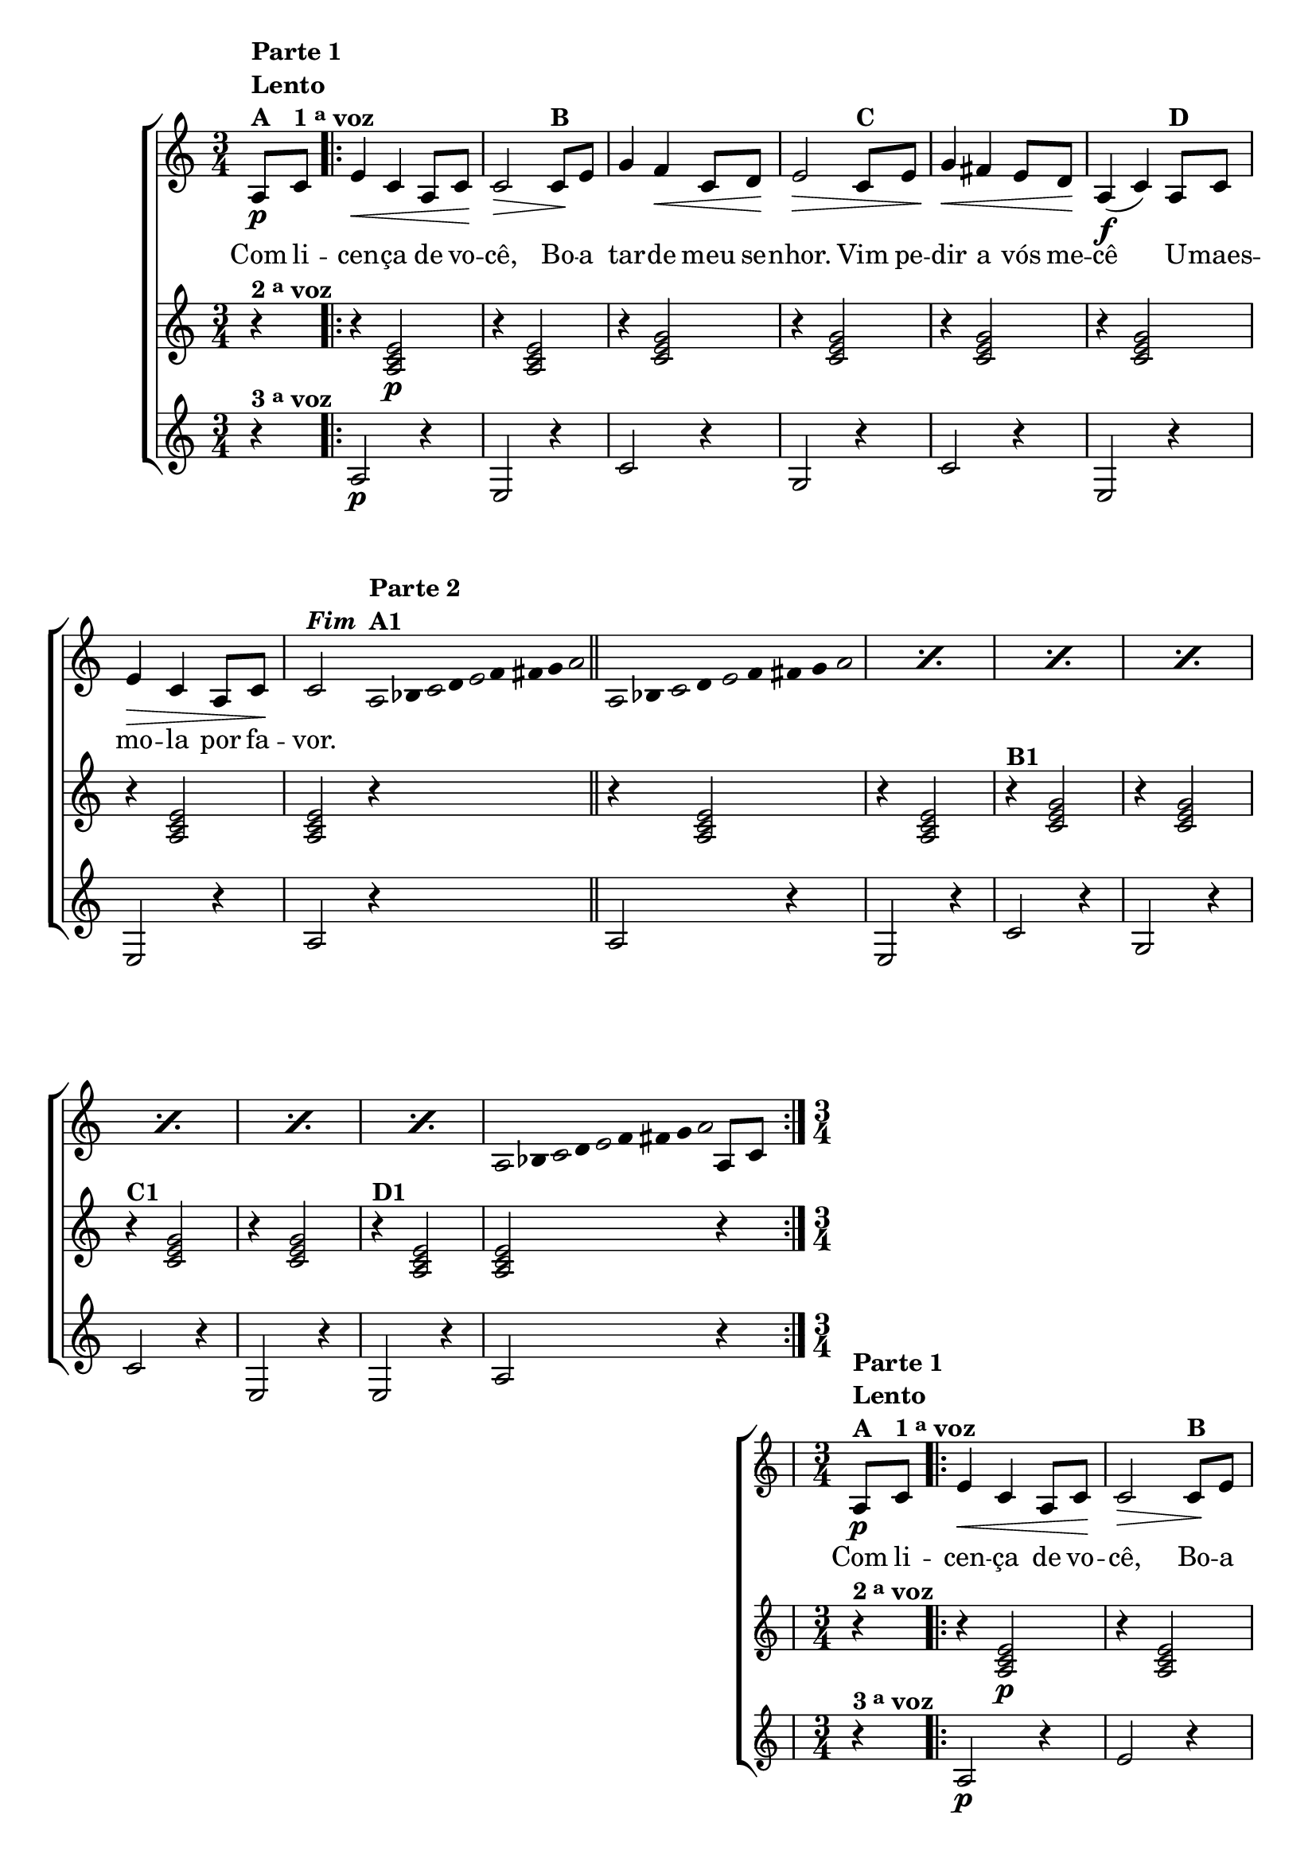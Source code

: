 \version "2.16.0"

%\header {title = "Improviso sobre A Cancao do Cego"}

\relative c' {

                                % CLARINETE

  \tag #'cl {

    \new ChoirStaff <<
      <<
        <<

          \new Staff {

            \override Score.BarNumber #'transparent = ##t
            \key c \major
            \time 3/4

            \partial 4

            a8\p^\markup { \column {\line { \bold {Parte 1}} {\bold Lento} {\bold {A  }} }  }
            c^\markup {\bold {1 \tiny \raise #0.5 "a" voz }} 

            \repeat volta 2 {
              e4\< c a8 c\! c2\>
              c8\!^\markup {\bold B} e g4 f\< c8 d\! e2\>
              c8^\markup {\bold C} e g4\< fis 
              e8 d\! a4(\f c) 
              a8^\markup {\bold D} c e4\> c a8 c\!
              c2^\markup {\bold \italic Fim}

              \bar ":"

                                %Parte 2


              \override Stem #'transparent = ##t
              \override Beam #'transparent = ##t

                                %escala 1  - la 
              \once \override Voice.NoteHead #'stencil = #ly:text-interface::print
              \once \override Voice.NoteHead #'text = #(make-musicglyph-markup "noteheads.s1")
              a32*8/9^\markup { \column {\line { \bold {Parte 2}}\bold {A1}}} 
              bes

              \once \override Voice.NoteHead #'stencil = #ly:text-interface::print
              \once \override Voice.NoteHead #'text = #(make-musicglyph-markup "noteheads.s1")
              c
              d

              \once \override Voice.NoteHead #'stencil = #ly:text-interface::print
              \once \override Voice.NoteHead #'text = #(make-musicglyph-markup "noteheads.s1")
              e
              f
              fis
              g

              \once \override Voice.NoteHead #'stencil = #ly:text-interface::print
              \once \override Voice.NoteHead #'text = #(make-musicglyph-markup "noteheads.s1")
              a

              \bar "||"  



                                %escala 2  - la 

              \repeat "percent" 7 {

                \once \override Voice.NoteHead #'stencil = #ly:text-interface::print
                \once \override Voice.NoteHead #'text = #(make-musicglyph-markup "noteheads.s1")
                a,8*2/3 
                bes

                \once \override Voice.NoteHead #'stencil = #ly:text-interface::print
                \once \override Voice.NoteHead #'text = #(make-musicglyph-markup "noteheads.s1")
                c
                d

                \once \override Voice.NoteHead #'stencil = #ly:text-interface::print
                \once \override Voice.NoteHead #'text = #(make-musicglyph-markup "noteheads.s1")
                e
                f
                fis
                g

                \once \override Voice.NoteHead #'stencil = #ly:text-interface::print
                \once \override Voice.NoteHead #'text = #(make-musicglyph-markup "noteheads.s1")
                a

              }

                                %escala 3  - la 
              \once \override Voice.NoteHead #'stencil = #ly:text-interface::print
              \once \override Voice.NoteHead #'text = #(make-musicglyph-markup "noteheads.s1")
              a,16*8/9 
              bes

              \once \override Voice.NoteHead #'stencil = #ly:text-interface::print
              \once \override Voice.NoteHead #'text = #(make-musicglyph-markup "noteheads.s1")
              c
              d

              \once \override Voice.NoteHead #'stencil = #ly:text-interface::print
              \once \override Voice.NoteHead #'text = #(make-musicglyph-markup "noteheads.s1")
              e
              f
              fis
              g

              \once \override Voice.NoteHead #'stencil = #ly:text-interface::print
              \once \override Voice.NoteHead #'text = #(make-musicglyph-markup "noteheads.s1")
              a

              \revert Stem #'transparent 
              \revert Beam #'transparent 

              \bar ":"

              a,8 c

            }

          }


          \context Lyrics = mainlyrics \lyricmode {

            Com8 li -- cen4 -- ça de8 vo -- cê,2
            Bo8 -- a tar4 -- de meu8 se -- nhor.2
            Vim8 pe -- dir4 a vós8 me -- cê2
            U8 -- maes -- mo4 -- la por8 fa -- vor.2 
          }


        >>


                                %2 voz
        \new Staff
        {
          \key c \major
          
          r4^\markup {\bold  { 2 \tiny \raise #0.5 "a"   voz}  }  
          r4 <a c e>2\p 
          r4 <a c e>2
          r4 <c e g>2
          r4 <c e g>2 
          r4 <c e g>2
          r4 <c e g>2
          r4 <a c e>2 
          <a c e>2 r4

          r4 <a c e>2 
          r4 <a c e>2
          r4^\markup {\bold B1} <c e g>2
          r4 <c e g>2 
          r4^\markup {\bold C1} <c e g>2
          r4 <c e g>2
          r4^\markup {\bold D1} <a c e>2  
          <a c e>2 r4
        }	


                                %3 voz

        \new Staff
        {
          \key c \major

          \partial 4

          r4^\markup {\bold  { 3 \tiny \raise #0.5 "a"   voz}  } 
          a2\p r4
          e2 r4
          c'2 r4
          g2 r4
          c2 r4
          e,2 r4
          e2 r4
          a2 r4
          
          a2 r4
          e2 r4
          c'2 r4
          g2 r4
          c2 r4
          e,2 r4
          e2 r4
          a2 r4

        }

      >>
    >>



  }

                                % FLAUTA

  \tag #'fl {

    \new ChoirStaff <<
      <<
        <<

          \new Staff {

            \override Score.BarNumber #'transparent = ##t
            \key c \major
            \time 3/4

            \partial 4

            a8\p^\markup { \column {\line { \bold {Parte 1}} {\bold Lento} {\bold {A  }} }  }
            c^\markup {\bold {1 \tiny \raise #0.5 "a" voz }} 

            \repeat volta 2 {
              e4\< c a8 c\! c2\>
              c8\!^\markup {\bold B} e g4 f\< c8 d\! e2\>
              c8^\markup {\bold C} e g4\< fis 
              e8 d\! a4(\f c) 
              a8^\markup {\bold D} c e4\> c a8 c\!
              c2^\markup {\bold \italic Fim}

              \bar ":"

                                %Parte 2


              \override Stem #'transparent = ##t
              \override Beam #'transparent = ##t

                                %escala 1  - la 
              \once \override Voice.NoteHead #'stencil = #ly:text-interface::print
              \once \override Voice.NoteHead #'text = #(make-musicglyph-markup "noteheads.s1")
              a32*8/9^\markup { \column {\line { \bold {Parte 2}}\bold {A1}}} 
              bes

              \once \override Voice.NoteHead #'stencil = #ly:text-interface::print
              \once \override Voice.NoteHead #'text = #(make-musicglyph-markup "noteheads.s1")
              c
              d

              \once \override Voice.NoteHead #'stencil = #ly:text-interface::print
              \once \override Voice.NoteHead #'text = #(make-musicglyph-markup "noteheads.s1")
              e
              f
              fis
              g

              \once \override Voice.NoteHead #'stencil = #ly:text-interface::print
              \once \override Voice.NoteHead #'text = #(make-musicglyph-markup "noteheads.s1")
              a

              \bar "||"  



                                %escala 2  - la 

              \repeat "percent" 7 {

                \once \override Voice.NoteHead #'stencil = #ly:text-interface::print
                \once \override Voice.NoteHead #'text = #(make-musicglyph-markup "noteheads.s1")
                a,8*2/3 
                bes

                \once \override Voice.NoteHead #'stencil = #ly:text-interface::print
                \once \override Voice.NoteHead #'text = #(make-musicglyph-markup "noteheads.s1")
                c
                d

                \once \override Voice.NoteHead #'stencil = #ly:text-interface::print
                \once \override Voice.NoteHead #'text = #(make-musicglyph-markup "noteheads.s1")
                e
                f
                fis
                g

                \once \override Voice.NoteHead #'stencil = #ly:text-interface::print
                \once \override Voice.NoteHead #'text = #(make-musicglyph-markup "noteheads.s1")
                a

              }

                                %escala 3  - la 
              \once \override Voice.NoteHead #'stencil = #ly:text-interface::print
              \once \override Voice.NoteHead #'text = #(make-musicglyph-markup "noteheads.s1")
              a,16*8/9 
              bes

              \once \override Voice.NoteHead #'stencil = #ly:text-interface::print
              \once \override Voice.NoteHead #'text = #(make-musicglyph-markup "noteheads.s1")
              c
              d

              \once \override Voice.NoteHead #'stencil = #ly:text-interface::print
              \once \override Voice.NoteHead #'text = #(make-musicglyph-markup "noteheads.s1")
              e
              f
              fis
              g

              \once \override Voice.NoteHead #'stencil = #ly:text-interface::print
              \once \override Voice.NoteHead #'text = #(make-musicglyph-markup "noteheads.s1")
              a

              \revert Stem #'transparent 
              \revert Beam #'transparent 

              \bar ":"

              a,8 c

            }

          }


          \context Lyrics = mainlyrics \lyricmode {

            Com8 li -- cen4 -- ça de8 vo -- cê,2
            Bo8 -- a tar4 -- de meu8 se -- nhor.2
            Vim8 pe -- dir4 a vós8 me -- cê2
            U8 -- maes -- mo4 -- la por8 fa -- vor.2 
          }


        >>


                                %2 voz
        \new Staff
        {
          \key c \major
          
          r4^\markup {\bold  { 2 \tiny \raise #0.5 "a"   voz}  }  
          r4 <a c e>2\p 
          r4 <a c e>2
          r4 <c e g>2
          r4 <c e g>2 
          r4 <c e g>2
          r4 <c e g>2
          r4 <a c e>2 
          <a c e>2 r4


          r4 <a c e>2 
          r4 <a c e>2
          r4^\markup {\bold B1} <c e g>2
          r4 <c e g>2 
          r4^\markup {\bold C1} <c e g>2
          r4 <c e g>2
          r4^\markup {\bold D1} <a c e>2  
          <a c e>2 r4
        }	


                                %3 voz

        \new Staff
        {
          \key c \major

          \partial 4

          r4^\markup {\bold  { 3 \tiny \raise #0.5 "a"   voz}  } 
          a2\p r4
          e'2 r4
          c2 r4
          g'2 r4
          c,2 r4
          e2 r4
          e2 r4
          a,2 r4
          
          a2 r4
          e'2 r4
          c2 r4
          g'2 r4
          c,2 r4
          e2 r4
          e2 r4
          a,2 r4

        }

      >>
    >>



  }

                                % OBOÉ

  \tag #'ob {

    \new ChoirStaff <<
      <<
        <<

          \new Staff {

            \override Score.BarNumber #'transparent = ##t
            \key c \major
            \time 3/4

            \partial 4

            a8\p^\markup { \column {\line { \bold {Parte 1}} {\bold Lento} {\bold {A  }} }  }
            c^\markup {\bold {1 \tiny \raise #0.5 "a" voz }} 

            \repeat volta 2 {
              e4\< c a8 c\! c2\>
              c8\!^\markup {\bold B} e g4 f\< c8 d\! e2\>
              c8^\markup {\bold C} e g4\< fis 
              e8 d\! a4(\f c) 
              a8^\markup {\bold D} c e4\> c a8 c\!
              c2^\markup {\bold \italic Fim}

              \bar ":"

                                %Parte 2


              \override Stem #'transparent = ##t
              \override Beam #'transparent = ##t

                                %escala 1  - la 
              \once \override Voice.NoteHead #'stencil = #ly:text-interface::print
              \once \override Voice.NoteHead #'text = #(make-musicglyph-markup "noteheads.s1")
              a32*8/9^\markup { \column {\line { \bold {Parte 2}}\bold {A1}}} 
              bes

              \once \override Voice.NoteHead #'stencil = #ly:text-interface::print
              \once \override Voice.NoteHead #'text = #(make-musicglyph-markup "noteheads.s1")
              c
              d

              \once \override Voice.NoteHead #'stencil = #ly:text-interface::print
              \once \override Voice.NoteHead #'text = #(make-musicglyph-markup "noteheads.s1")
              e
              f
              fis
              g

              \once \override Voice.NoteHead #'stencil = #ly:text-interface::print
              \once \override Voice.NoteHead #'text = #(make-musicglyph-markup "noteheads.s1")
              a

              \bar "||"  



                                %escala 2  - la 

              \repeat "percent" 7 {

                \once \override Voice.NoteHead #'stencil = #ly:text-interface::print
                \once \override Voice.NoteHead #'text = #(make-musicglyph-markup "noteheads.s1")
                a,8*2/3 
                bes

                \once \override Voice.NoteHead #'stencil = #ly:text-interface::print
                \once \override Voice.NoteHead #'text = #(make-musicglyph-markup "noteheads.s1")
                c
                d

                \once \override Voice.NoteHead #'stencil = #ly:text-interface::print
                \once \override Voice.NoteHead #'text = #(make-musicglyph-markup "noteheads.s1")
                e
                f
                fis
                g

                \once \override Voice.NoteHead #'stencil = #ly:text-interface::print
                \once \override Voice.NoteHead #'text = #(make-musicglyph-markup "noteheads.s1")
                a

              }

                                %escala 3  - la 
              \once \override Voice.NoteHead #'stencil = #ly:text-interface::print
              \once \override Voice.NoteHead #'text = #(make-musicglyph-markup "noteheads.s1")
              a,16*8/9 
              bes

              \once \override Voice.NoteHead #'stencil = #ly:text-interface::print
              \once \override Voice.NoteHead #'text = #(make-musicglyph-markup "noteheads.s1")
              c
              d

              \once \override Voice.NoteHead #'stencil = #ly:text-interface::print
              \once \override Voice.NoteHead #'text = #(make-musicglyph-markup "noteheads.s1")
              e
              f
              fis
              g

              \once \override Voice.NoteHead #'stencil = #ly:text-interface::print
              \once \override Voice.NoteHead #'text = #(make-musicglyph-markup "noteheads.s1")
              a

              \revert Stem #'transparent 
              \revert Beam #'transparent 

              \bar ":"

              a,8 c

            }

          }


          \context Lyrics = mainlyrics \lyricmode {

            Com8 li -- cen4 -- ça de8 vo -- cê,2
            Bo8 -- a tar4 -- de meu8 se -- nhor.2
            Vim8 pe -- dir4 a vós8 me -- cê2
            U8 -- maes -- mo4 -- la por8 fa -- vor.2 
          }


        >>


                                %2 voz
        \new Staff
        {
          \key c \major
          
          r4^\markup {\bold  { 2 \tiny \raise #0.5 "a"   voz}  }  
          r4 <a c e>2\p 
          r4 <a c e>2
          r4 <c e g>2
          r4 <c e g>2 
          r4 <c e g>2
          r4 <c e g>2
          r4 <a c e>2 
          <a c e>2 r4


          r4 <a c e>2 
          r4 <a c e>2
          r4^\markup {\bold B1} <c e g>2
          r4 <c e g>2 
          r4^\markup {\bold C1} <c e g>2
          r4 <c e g>2
          r4^\markup {\bold D1} <a c e>2  
          <a c e>2 r4
        }	


                                %3 voz

        \new Staff
        {
          \key c \major

          \partial 4

          r4^\markup {\bold  { 3 \tiny \raise #0.5 "a"   voz}  } 
          a2\p r4
          e'2 r4
          c2 r4
          g'2 r4
          c,2 r4
          e2 r4
          e2 r4
          a,2 r4
          
          a2 r4
          e'2 r4
          c2 r4
          g'2 r4
          c,2 r4
          e2 r4
          e2 r4
          a,2 r4

        }

      >>
    >>



  }

                                % SAX ALTO

  \tag #'saxa {

    \new ChoirStaff <<
      <<
        <<

          \new Staff {

            \override Score.BarNumber #'transparent = ##t
            \key c \major
            \time 3/4

            \partial 4

            a8\p^\markup { \column {\line { \bold {Parte 1}} {\bold Lento} {\bold {A  }} }  }
            c^\markup {\bold {1 \tiny \raise #0.5 "a" voz }} 

            \repeat volta 2 {
              e4\< c a8 c\! c2\>
              c8\!^\markup {\bold B} e g4 f\< c8 d\! e2\>
              c8^\markup {\bold C} e g4\< fis 
              e8 d\! a4(\f c) 
              a8^\markup {\bold D} c e4\> c a8 c\!
              c2^\markup {\bold \italic Fim}

              \bar ":"

                                %Parte 2


              \override Stem #'transparent = ##t
              \override Beam #'transparent = ##t

                                %escala 1  - la 
              \once \override Voice.NoteHead #'stencil = #ly:text-interface::print
              \once \override Voice.NoteHead #'text = #(make-musicglyph-markup "noteheads.s1")
              a32*8/9^\markup { \column {\line { \bold {Parte 2}}\bold {A1}}} 
              bes

              \once \override Voice.NoteHead #'stencil = #ly:text-interface::print
              \once \override Voice.NoteHead #'text = #(make-musicglyph-markup "noteheads.s1")
              c
              d

              \once \override Voice.NoteHead #'stencil = #ly:text-interface::print
              \once \override Voice.NoteHead #'text = #(make-musicglyph-markup "noteheads.s1")
              e
              f
              fis
              g

              \once \override Voice.NoteHead #'stencil = #ly:text-interface::print
              \once \override Voice.NoteHead #'text = #(make-musicglyph-markup "noteheads.s1")
              a

              \bar "||"  



                                %escala 2  - la 

              \repeat "percent" 7 {

                \once \override Voice.NoteHead #'stencil = #ly:text-interface::print
                \once \override Voice.NoteHead #'text = #(make-musicglyph-markup "noteheads.s1")
                a,8*2/3 
                bes

                \once \override Voice.NoteHead #'stencil = #ly:text-interface::print
                \once \override Voice.NoteHead #'text = #(make-musicglyph-markup "noteheads.s1")
                c
                d

                \once \override Voice.NoteHead #'stencil = #ly:text-interface::print
                \once \override Voice.NoteHead #'text = #(make-musicglyph-markup "noteheads.s1")
                e
                f
                fis
                g

                \once \override Voice.NoteHead #'stencil = #ly:text-interface::print
                \once \override Voice.NoteHead #'text = #(make-musicglyph-markup "noteheads.s1")
                a

              }

                                %escala 3  - la 
              \once \override Voice.NoteHead #'stencil = #ly:text-interface::print
              \once \override Voice.NoteHead #'text = #(make-musicglyph-markup "noteheads.s1")
              a,16*8/9 
              bes

              \once \override Voice.NoteHead #'stencil = #ly:text-interface::print
              \once \override Voice.NoteHead #'text = #(make-musicglyph-markup "noteheads.s1")
              c
              d

              \once \override Voice.NoteHead #'stencil = #ly:text-interface::print
              \once \override Voice.NoteHead #'text = #(make-musicglyph-markup "noteheads.s1")
              e
              f
              fis
              g

              \once \override Voice.NoteHead #'stencil = #ly:text-interface::print
              \once \override Voice.NoteHead #'text = #(make-musicglyph-markup "noteheads.s1")
              a

              \revert Stem #'transparent 
              \revert Beam #'transparent 

              \bar ":"

              a,8 c

            }

          }


          \context Lyrics = mainlyrics \lyricmode {

            Com8 li -- cen4 -- ça de8 vo -- cê,2
            Bo8 -- a tar4 -- de meu8 se -- nhor.2
            Vim8 pe -- dir4 a vós8 me -- cê2
            U8 -- maes -- mo4 -- la por8 fa -- vor.2 
          }


        >>


                                %2 voz
        \new Staff
        {
          \key c \major
          
          r4^\markup {\bold  { 2 \tiny \raise #0.5 "a"   voz}  }  
          r4 <a c e>2\p 
          r4 <a c e>2
          r4 <c e g>2
          r4 <c e g>2 
          r4 <c e g>2
          r4 <c e g>2
          r4 <a c e>2 
          <a c e>2 r4


          r4 <a c e>2 
          r4 <a c e>2
          r4^\markup {\bold B1} <c e g>2
          r4 <c e g>2 
          r4^\markup {\bold C1} <c e g>2
          r4 <c e g>2
          r4^\markup {\bold D1} <a c e>2  
          <a c e>2 r4
        }	


                                %3 voz

        \new Staff
        {
          \key c \major

          \partial 4

          r4^\markup {\bold  { 3 \tiny \raise #0.5 "a"   voz}  } 
          a2\p r4
          e'2 r4
          c2 r4
          g'2 r4
          c,2 r4
          e2 r4
          e2 r4
          a,2 r4
          
          a2 r4
          e'2 r4
          c2 r4
          g'2 r4
          c,2 r4
          e2 r4
          e2 r4
          a,2 r4

        }

      >>
    >>



  }

                                % SAX TENOR

  \tag #'saxt {

    \new ChoirStaff <<
      <<
        <<

          \new Staff {

            \override Score.BarNumber #'transparent = ##t
            \key c \major
            \time 3/4

            \partial 4

            a8\p^\markup { \column {\line { \bold {Parte 1}} {\bold Lento} {\bold {A  }} }  }
            c^\markup {\bold {1 \tiny \raise #0.5 "a" voz }} 

            \repeat volta 2 {
              e4\< c a8 c\! c2\>
              c8\!^\markup {\bold B} e g4 f\< c8 d\! e2\>
              c8^\markup {\bold C} e g4\< fis 
              e8 d\! a4(\f c) 
              a8^\markup {\bold D} c e4\> c a8 c\!
              c2^\markup {\bold \italic Fim}

              \bar ":"

                                %Parte 2


              \override Stem #'transparent = ##t
              \override Beam #'transparent = ##t

                                %escala 1  - la 
              \once \override Voice.NoteHead #'stencil = #ly:text-interface::print
              \once \override Voice.NoteHead #'text = #(make-musicglyph-markup "noteheads.s1")
              a32*8/9^\markup { \column {\line { \bold {Parte 2}}\bold {A1}}} 
              bes

              \once \override Voice.NoteHead #'stencil = #ly:text-interface::print
              \once \override Voice.NoteHead #'text = #(make-musicglyph-markup "noteheads.s1")
              c
              d

              \once \override Voice.NoteHead #'stencil = #ly:text-interface::print
              \once \override Voice.NoteHead #'text = #(make-musicglyph-markup "noteheads.s1")
              e
              f
              fis
              g

              \once \override Voice.NoteHead #'stencil = #ly:text-interface::print
              \once \override Voice.NoteHead #'text = #(make-musicglyph-markup "noteheads.s1")
              a

              \bar "||"  



                                %escala 2  - la 

              \repeat "percent" 7 {

                \once \override Voice.NoteHead #'stencil = #ly:text-interface::print
                \once \override Voice.NoteHead #'text = #(make-musicglyph-markup "noteheads.s1")
                a,8*2/3 
                bes

                \once \override Voice.NoteHead #'stencil = #ly:text-interface::print
                \once \override Voice.NoteHead #'text = #(make-musicglyph-markup "noteheads.s1")
                c
                d

                \once \override Voice.NoteHead #'stencil = #ly:text-interface::print
                \once \override Voice.NoteHead #'text = #(make-musicglyph-markup "noteheads.s1")
                e
                f
                fis
                g

                \once \override Voice.NoteHead #'stencil = #ly:text-interface::print
                \once \override Voice.NoteHead #'text = #(make-musicglyph-markup "noteheads.s1")
                a

              }

                                %escala 3  - la 
              \once \override Voice.NoteHead #'stencil = #ly:text-interface::print
              \once \override Voice.NoteHead #'text = #(make-musicglyph-markup "noteheads.s1")
              a,16*8/9 
              bes

              \once \override Voice.NoteHead #'stencil = #ly:text-interface::print
              \once \override Voice.NoteHead #'text = #(make-musicglyph-markup "noteheads.s1")
              c
              d

              \once \override Voice.NoteHead #'stencil = #ly:text-interface::print
              \once \override Voice.NoteHead #'text = #(make-musicglyph-markup "noteheads.s1")
              e
              f
              fis
              g

              \once \override Voice.NoteHead #'stencil = #ly:text-interface::print
              \once \override Voice.NoteHead #'text = #(make-musicglyph-markup "noteheads.s1")
              a

              \revert Stem #'transparent 
              \revert Beam #'transparent 

              \bar ":"

              a,8 c

            }

          }


          \context Lyrics = mainlyrics \lyricmode {

            Com8 li -- cen4 -- ça de8 vo -- cê,2
            Bo8 -- a tar4 -- de meu8 se -- nhor.2
            Vim8 pe -- dir4 a vós8 me -- cê2
            U8 -- maes -- mo4 -- la por8 fa -- vor.2 
          }


        >>


                                %2 voz
        \new Staff
        {
          \key c \major
          
          r4^\markup {\bold  { 2 \tiny \raise #0.5 "a"   voz}  }  
          r4 <a c e>2\p 
          r4 <a c e>2
          r4 <c e g>2
          r4 <c e g>2 
          r4 <c e g>2
          r4 <c e g>2
          r4 <a c e>2 
          <a c e>2 r4


          r4 <a c e>2 
          r4 <a c e>2
          r4^\markup {\bold B1} <c e g>2
          r4 <c e g>2 
          r4^\markup {\bold C1} <c e g>2
          r4 <c e g>2
          r4^\markup {\bold D1} <a c e>2  
          <a c e>2 r4
        }	


                                %3 voz

        \new Staff
        {
          \key c \major

          \partial 4

          r4^\markup {\bold  { 3 \tiny \raise #0.5 "a"   voz}  } 
          a2\p r4
          e2 r4
          c'2 r4
          g2 r4
          c2 r4
          e,2 r4
          e2 r4
          a2 r4
          
          a2 r4
          e2 r4
          c'2 r4
          g2 r4
          c2 r4
          e,2 r4
          e2 r4
          a2 r4

        }

      >>
    >>



  }

                                % SAX GENES

  \tag #'saxg {

    \new ChoirStaff <<
      <<
        <<

          \new Staff {

            \override Score.BarNumber #'transparent = ##t
            \key c \major
            \time 3/4

            \partial 4

            a8\p^\markup { \column {\line { \bold {Parte 1}} {\bold Lento} {\bold {A  }} }  }
            c^\markup {\bold {1 \tiny \raise #0.5 "a" voz }} 

            \repeat volta 2 {
              e4\< c a8 c\! c2\>
              c8\!^\markup {\bold B} e g4 f\< c8 d\! e2\>
              c8^\markup {\bold C} e g4\< fis 
              e8 d\! a4(\f c) 
              a8^\markup {\bold D} c e4\> c a8 c\!
              c2^\markup {\bold \italic Fim}

              \bar ":"

                                %Parte 2


              \override Stem #'transparent = ##t
              \override Beam #'transparent = ##t

                                %escala 1  - la 
              \once \override Voice.NoteHead #'stencil = #ly:text-interface::print
              \once \override Voice.NoteHead #'text = #(make-musicglyph-markup "noteheads.s1")
              a32*8/9^\markup { \column {\line { \bold {Parte 2}}\bold {A1}}} 
              bes

              \once \override Voice.NoteHead #'stencil = #ly:text-interface::print
              \once \override Voice.NoteHead #'text = #(make-musicglyph-markup "noteheads.s1")
              c
              d

              \once \override Voice.NoteHead #'stencil = #ly:text-interface::print
              \once \override Voice.NoteHead #'text = #(make-musicglyph-markup "noteheads.s1")
              e
              f
              fis
              g

              \once \override Voice.NoteHead #'stencil = #ly:text-interface::print
              \once \override Voice.NoteHead #'text = #(make-musicglyph-markup "noteheads.s1")
              a

              \bar "||"  



                                %escala 2  - la 

              \repeat "percent" 7 {

                \once \override Voice.NoteHead #'stencil = #ly:text-interface::print
                \once \override Voice.NoteHead #'text = #(make-musicglyph-markup "noteheads.s1")
                a,8*2/3 
                bes

                \once \override Voice.NoteHead #'stencil = #ly:text-interface::print
                \once \override Voice.NoteHead #'text = #(make-musicglyph-markup "noteheads.s1")
                c
                d

                \once \override Voice.NoteHead #'stencil = #ly:text-interface::print
                \once \override Voice.NoteHead #'text = #(make-musicglyph-markup "noteheads.s1")
                e
                f
                fis
                g

                \once \override Voice.NoteHead #'stencil = #ly:text-interface::print
                \once \override Voice.NoteHead #'text = #(make-musicglyph-markup "noteheads.s1")
                a

              }

                                %escala 3  - la 
              \once \override Voice.NoteHead #'stencil = #ly:text-interface::print
              \once \override Voice.NoteHead #'text = #(make-musicglyph-markup "noteheads.s1")
              a,16*8/9 
              bes

              \once \override Voice.NoteHead #'stencil = #ly:text-interface::print
              \once \override Voice.NoteHead #'text = #(make-musicglyph-markup "noteheads.s1")
              c
              d

              \once \override Voice.NoteHead #'stencil = #ly:text-interface::print
              \once \override Voice.NoteHead #'text = #(make-musicglyph-markup "noteheads.s1")
              e
              f
              fis
              g

              \once \override Voice.NoteHead #'stencil = #ly:text-interface::print
              \once \override Voice.NoteHead #'text = #(make-musicglyph-markup "noteheads.s1")
              a

              \revert Stem #'transparent 
              \revert Beam #'transparent 

              \bar ":"

              a,8 c

            }

          }


          \context Lyrics = mainlyrics \lyricmode {

            Com8 li -- cen4 -- ça de8 vo -- cê,2
            Bo8 -- a tar4 -- de meu8 se -- nhor.2
            Vim8 pe -- dir4 a vós8 me -- cê2
            U8 -- maes -- mo4 -- la por8 fa -- vor.2 
          }


        >>


                                %2 voz
        \new Staff
        {
          \key c \major
          
          r4^\markup {\bold  { 2 \tiny \raise #0.5 "a"   voz}  }  
          r4 <a c e>2\p 
          r4 <a c e>2
          r4 <c e g>2
          r4 <c e g>2 
          r4 <c e g>2
          r4 <c e g>2
          r4 <a c e>2 
          <a c e>2 r4


          r4 <a c e>2 
          r4 <a c e>2
          r4^\markup {\bold B1} <c e g>2
          r4 <c e g>2 
          r4^\markup {\bold C1} <c e g>2
          r4 <c e g>2
          r4^\markup {\bold D1} <a c e>2  
          <a c e>2 r4
        }	


                                %3 voz

        \new Staff
        {
          \key c \major

          \partial 4

          r4^\markup {\bold  { 3 \tiny \raise #0.5 "a"   voz}  } 
          a2\p r4
          e2 r4
          c'2 r4
          g2 r4
          c2 r4
          e,2 r4
          e2 r4
          a2 r4
          
          a2 r4
          e2 r4
          c'2 r4
          g2 r4
          c2 r4
          e,2 r4
          e2 r4
          a2 r4

        }

      >>
    >>



  }

                                % TROMPETE

  \tag #'tpt {

    \new ChoirStaff <<
      <<
        <<

          \new Staff {

            \override Score.BarNumber #'transparent = ##t
            \key c \major
            \time 3/4

            \partial 4

            a8\p^\markup { \column {\line { \bold {Parte 1}} {\bold Lento} {\bold {A  }} }  }
            c^\markup {\bold {1 \tiny \raise #0.5 "a" voz }} 

            \repeat volta 2 {
              e4\< c a8 c\! c2\>
              c8\!^\markup {\bold B} e g4 f\< c8 d\! e2\>
              c8^\markup {\bold C} e g4\< fis 
              e8 d\! a4(\f c) 
              a8^\markup {\bold D} c e4\> c a8 c\!
              c2^\markup {\bold \italic Fim}

              \bar ":"

                                %Parte 2


              \override Stem #'transparent = ##t
              \override Beam #'transparent = ##t

                                %escala 1  - la 
              \once \override Voice.NoteHead #'stencil = #ly:text-interface::print
              \once \override Voice.NoteHead #'text = #(make-musicglyph-markup "noteheads.s1")
              a32*8/9^\markup { \column {\line { \bold {Parte 2}}\bold {A1}}} 
              bes

              \once \override Voice.NoteHead #'stencil = #ly:text-interface::print
              \once \override Voice.NoteHead #'text = #(make-musicglyph-markup "noteheads.s1")
              c
              d

              \once \override Voice.NoteHead #'stencil = #ly:text-interface::print
              \once \override Voice.NoteHead #'text = #(make-musicglyph-markup "noteheads.s1")
              e
              f
              fis
              g

              \once \override Voice.NoteHead #'stencil = #ly:text-interface::print
              \once \override Voice.NoteHead #'text = #(make-musicglyph-markup "noteheads.s1")
              a

              \bar "||"  



                                %escala 2  - la 

              \repeat "percent" 7 {

                \once \override Voice.NoteHead #'stencil = #ly:text-interface::print
                \once \override Voice.NoteHead #'text = #(make-musicglyph-markup "noteheads.s1")
                a,8*2/3 
                bes

                \once \override Voice.NoteHead #'stencil = #ly:text-interface::print
                \once \override Voice.NoteHead #'text = #(make-musicglyph-markup "noteheads.s1")
                c
                d

                \once \override Voice.NoteHead #'stencil = #ly:text-interface::print
                \once \override Voice.NoteHead #'text = #(make-musicglyph-markup "noteheads.s1")
                e
                f
                fis
                g

                \once \override Voice.NoteHead #'stencil = #ly:text-interface::print
                \once \override Voice.NoteHead #'text = #(make-musicglyph-markup "noteheads.s1")
                a

              }

                                %escala 3  - la 
              \once \override Voice.NoteHead #'stencil = #ly:text-interface::print
              \once \override Voice.NoteHead #'text = #(make-musicglyph-markup "noteheads.s1")
              a,16*8/9 
              bes

              \once \override Voice.NoteHead #'stencil = #ly:text-interface::print
              \once \override Voice.NoteHead #'text = #(make-musicglyph-markup "noteheads.s1")
              c
              d

              \once \override Voice.NoteHead #'stencil = #ly:text-interface::print
              \once \override Voice.NoteHead #'text = #(make-musicglyph-markup "noteheads.s1")
              e
              f
              fis
              g

              \once \override Voice.NoteHead #'stencil = #ly:text-interface::print
              \once \override Voice.NoteHead #'text = #(make-musicglyph-markup "noteheads.s1")
              a

              \revert Stem #'transparent 
              \revert Beam #'transparent 

              \bar ":"

              a,8 c

            }

          }


          \context Lyrics = mainlyrics \lyricmode {

            Com8 li -- cen4 -- ça de8 vo -- cê,2
            Bo8 -- a tar4 -- de meu8 se -- nhor.2
            Vim8 pe -- dir4 a vós8 me -- cê2
            U8 -- maes -- mo4 -- la por8 fa -- vor.2 
          }


        >>


                                %2 voz
        \new Staff
        {
          \key c \major
          
          r4^\markup {\bold  { 2 \tiny \raise #0.5 "a"   voz}  }  
          r4 <a c e>2\p 
          r4 <a c e>2
          r4 <c e g>2
          r4 <c e g>2 
          r4 <c e g>2
          r4 <c e g>2
          r4 <a c e>2 
          <a c e>2 r4


          r4 <a c e>2 
          r4 <a c e>2
          r4^\markup {\bold B1} <c e g>2
          r4 <c e g>2 
          r4^\markup {\bold C1} <c e g>2
          r4 <c e g>2
          r4^\markup {\bold D1} <a c e>2  
          <a c e>2 r4
        }	


                                %3 voz

        \new Staff
        {
          \key c \major

          \partial 4

          r4^\markup {\bold  { 3 \tiny \raise #0.5 "a"   voz}  } 
          a2\p r4
          e'2 r4
          c2 r4
          g'2 r4
          c,2 r4
          e2 r4
          e2 r4
          a,2 r4
          
          a2 r4
          e'2 r4
          c2 r4
          g'2 r4
          c,2 r4
          e2 r4
          e2 r4
          a,2 r4

        }

      >>
    >>



  }

                                % TROMPA

  \tag #'tpa {

    \new ChoirStaff <<
      <<
        <<

          \new Staff {

            \override Score.BarNumber #'transparent = ##t
            \key c \major
            \time 3/4

            \partial 4

            a8\p^\markup { \column {\line { \bold {Parte 1}} {\bold Lento} {\bold {A  }} }  }
            c^\markup {\bold {1 \tiny \raise #0.5 "a" voz }} 

            \repeat volta 2 {
              e4\< c a8 c\! c2\>
              c8\!^\markup {\bold B} e g4 f\< c8 d\! e2\>
              c8^\markup {\bold C} e g4\< fis 
              e8 d\! a4(\f c) 
              a8^\markup {\bold D} c e4\> c a8 c\!
              c2^\markup {\bold \italic Fim}

              \bar ":"

                                %Parte 2


              \override Stem #'transparent = ##t
              \override Beam #'transparent = ##t

                                %escala 1  - la 
              \once \override Voice.NoteHead #'stencil = #ly:text-interface::print
              \once \override Voice.NoteHead #'text = #(make-musicglyph-markup "noteheads.s1")
              a32*8/9^\markup { \column {\line { \bold {Parte 2}}\bold {A1}}} 
              bes

              \once \override Voice.NoteHead #'stencil = #ly:text-interface::print
              \once \override Voice.NoteHead #'text = #(make-musicglyph-markup "noteheads.s1")
              c
              d

              \once \override Voice.NoteHead #'stencil = #ly:text-interface::print
              \once \override Voice.NoteHead #'text = #(make-musicglyph-markup "noteheads.s1")
              e
              f
              fis
              g

              \once \override Voice.NoteHead #'stencil = #ly:text-interface::print
              \once \override Voice.NoteHead #'text = #(make-musicglyph-markup "noteheads.s1")
              a

              \bar "||"  



                                %escala 2  - la 

              \repeat "percent" 7 {

                \once \override Voice.NoteHead #'stencil = #ly:text-interface::print
                \once \override Voice.NoteHead #'text = #(make-musicglyph-markup "noteheads.s1")
                a,8*2/3 
                bes

                \once \override Voice.NoteHead #'stencil = #ly:text-interface::print
                \once \override Voice.NoteHead #'text = #(make-musicglyph-markup "noteheads.s1")
                c
                d

                \once \override Voice.NoteHead #'stencil = #ly:text-interface::print
                \once \override Voice.NoteHead #'text = #(make-musicglyph-markup "noteheads.s1")
                e
                f
                fis
                g

                \once \override Voice.NoteHead #'stencil = #ly:text-interface::print
                \once \override Voice.NoteHead #'text = #(make-musicglyph-markup "noteheads.s1")
                a

              }

                                %escala 3  - la 
              \once \override Voice.NoteHead #'stencil = #ly:text-interface::print
              \once \override Voice.NoteHead #'text = #(make-musicglyph-markup "noteheads.s1")
              a,16*8/9 
              bes

              \once \override Voice.NoteHead #'stencil = #ly:text-interface::print
              \once \override Voice.NoteHead #'text = #(make-musicglyph-markup "noteheads.s1")
              c
              d

              \once \override Voice.NoteHead #'stencil = #ly:text-interface::print
              \once \override Voice.NoteHead #'text = #(make-musicglyph-markup "noteheads.s1")
              e
              f
              fis
              g

              \once \override Voice.NoteHead #'stencil = #ly:text-interface::print
              \once \override Voice.NoteHead #'text = #(make-musicglyph-markup "noteheads.s1")
              a

              \revert Stem #'transparent 
              \revert Beam #'transparent 

              \bar ":"

              a,8 c

            }

          }


          \context Lyrics = mainlyrics \lyricmode {

            Com8 li -- cen4 -- ça de8 vo -- cê,2
            Bo8 -- a tar4 -- de meu8 se -- nhor.2
            Vim8 pe -- dir4 a vós8 me -- cê2
            U8 -- maes -- mo4 -- la por8 fa -- vor.2 
          }


        >>


                                %2 voz
        \new Staff
        {
          \key c \major
          
          r4^\markup {\bold  { 2 \tiny \raise #0.5 "a"   voz}  }  
          r4 <a c e>2\p 
          r4 <a c e>2
          r4 <c e g>2
          r4 <c e g>2 
          r4 <c e g>2
          r4 <c e g>2
          r4 <a c e>2 
          <a c e>2 r4


          r4 <a c e>2 
          r4 <a c e>2
          r4^\markup {\bold B1} <c e g>2
          r4 <c e g>2 
          r4^\markup {\bold C1} <c e g>2
          r4 <c e g>2
          r4^\markup {\bold D1} <a c e>2  
          <a c e>2 r4
        }	


                                %3 voz

        \new Staff
        {
          \key c \major

          \partial 4

          r4^\markup {\bold  { 3 \tiny \raise #0.5 "a"   voz}  } 
          a2\p r4
          e2 r4
          c'2 r4
          g2 r4
          c2 r4
          e,2 r4
          e2 r4
          a2 r4
          
          a2 r4
          e2 r4
          c'2 r4
          g2 r4
          c2 r4
          e,2 r4
          e2 r4
          a2 r4

        }

      >>
    >>



  }

                                % TROMPA OP

  \tag #'tpaop {

    \new ChoirStaff <<
      <<
        <<

          \new Staff {

            \override Score.BarNumber #'transparent = ##t
            \key c \major
            \time 3/4

            \partial 4

            a'8\p^\markup { \column {\line { \bold {Parte 1}} {\bold Lento} {\bold {A  }} }  }
            c^\markup {\bold {1 \tiny \raise #0.5 "a" voz }} 

            \repeat volta 2 {
              e4\< c a8 c\! c2\>
              c8\!^\markup {\bold B} e g4 f\< c8 d\! e2\>
              c8^\markup {\bold C} e g4\< fis 
              e8 d\! a4(\f c) 
              a8^\markup {\bold D} c e4\> c a8 c\!
              c2^\markup {\bold \italic Fim}

              \bar ":"

                                %Parte 2


              \override Stem #'transparent = ##t
              \override Beam #'transparent = ##t

                                %escala 1  - la 
              \once \override Voice.NoteHead #'stencil = #ly:text-interface::print
              \once \override Voice.NoteHead #'text = #(make-musicglyph-markup "noteheads.s1")
              a,32*8/9^\markup { \column {\line { \bold {Parte 2}}\bold {A1}}} 
              bes

              \once \override Voice.NoteHead #'stencil = #ly:text-interface::print
              \once \override Voice.NoteHead #'text = #(make-musicglyph-markup "noteheads.s1")
              c
              d

              \once \override Voice.NoteHead #'stencil = #ly:text-interface::print
              \once \override Voice.NoteHead #'text = #(make-musicglyph-markup "noteheads.s1")
              e
              f
              fis
              g

              \once \override Voice.NoteHead #'stencil = #ly:text-interface::print
              \once \override Voice.NoteHead #'text = #(make-musicglyph-markup "noteheads.s1")
              a

              \bar "||"  



                                %escala 2  - la 

              \repeat "percent" 7 {

                \once \override Voice.NoteHead #'stencil = #ly:text-interface::print
                \once \override Voice.NoteHead #'text = #(make-musicglyph-markup "noteheads.s1")
                a,8*2/3 
                bes

                \once \override Voice.NoteHead #'stencil = #ly:text-interface::print
                \once \override Voice.NoteHead #'text = #(make-musicglyph-markup "noteheads.s1")
                c
                d

                \once \override Voice.NoteHead #'stencil = #ly:text-interface::print
                \once \override Voice.NoteHead #'text = #(make-musicglyph-markup "noteheads.s1")
                e
                f
                fis
                g

                \once \override Voice.NoteHead #'stencil = #ly:text-interface::print
                \once \override Voice.NoteHead #'text = #(make-musicglyph-markup "noteheads.s1")
                a

              }

                                %escala 3  - la 
              \once \override Voice.NoteHead #'stencil = #ly:text-interface::print
              \once \override Voice.NoteHead #'text = #(make-musicglyph-markup "noteheads.s1")
              a,16*8/9 
              bes

              \once \override Voice.NoteHead #'stencil = #ly:text-interface::print
              \once \override Voice.NoteHead #'text = #(make-musicglyph-markup "noteheads.s1")
              c
              d

              \once \override Voice.NoteHead #'stencil = #ly:text-interface::print
              \once \override Voice.NoteHead #'text = #(make-musicglyph-markup "noteheads.s1")
              e
              f
              fis
              g

              \once \override Voice.NoteHead #'stencil = #ly:text-interface::print
              \once \override Voice.NoteHead #'text = #(make-musicglyph-markup "noteheads.s1")
              a

              \revert Stem #'transparent 
              \revert Beam #'transparent 

              \bar ":"

              a8 c

            }

          }


          \context Lyrics = mainlyrics \lyricmode {

            Com8 li -- cen4 -- ça de8 vo -- cê,2
            Bo8 -- a tar4 -- de meu8 se -- nhor.2
            Vim8 pe -- dir4 a vós8 me -- cê2
            U8 -- maes -- mo4 -- la por8 fa -- vor.2 
          }


        >>


                                %2 voz
        \new Staff
        {
          \key c \major
          
          r4^\markup {\bold  { 2 \tiny \raise #0.5 "a"   voz}  }  
          r4 <a c e>2\p 
          r4 <a c e>2
          r4 <c e g>2
          r4 <c e g>2 
          r4 <c e g>2
          r4 <c e g>2
          r4 <a c e>2 
          <a c e>2 r4


          r4 <a c e>2 
          r4 <a c e>2
          r4^\markup {\bold B1} <c e g>2
          r4 <c e g>2 
          r4^\markup {\bold C1} <c e g>2
          r4 <c e g>2
          r4^\markup {\bold D1} <a c e>2  
          <a c e>2 r4
        }	


                                %3 voz

        \new Staff
        {
          \key c \major

          \partial 4

          r4^\markup {\bold  { 3 \tiny \raise #0.5 "a"   voz}  } 
          a2\p r4
          e'2 r4
          c2 r4
          g'2 r4
          c,2 r4
          e2 r4
          e2 r4
          a,2 r4
          
          a2 r4
          e'2 r4
          c2 r4
          g'2 r4
          c,2 r4
          e2 r4
          e2 r4
          a,2 r4

        }

      >>
    >>



  }

                                % TROMBONE

  \tag #'tbn {

    \new ChoirStaff <<
      <<
        <<

          \new Staff {
            \clef bass
            \override Score.BarNumber #'transparent = ##t
            \key c \major
            \time 3/4

            \partial 4

            a,8\p^\markup { \column {\line { \bold {Parte 1}} {\bold Lento} {\bold {A  }} }  }
            c^\markup {\bold {1 \tiny \raise #0.5 "a" voz }} 

            \repeat volta 2 {
              e4\< c a8 c\! c2\>
              c8\!^\markup {\bold B} e g4 f\< c8 d\! e2\>
              c8^\markup {\bold C} e g4\< fis 
              e8 d\! a4(\f c) 
              a8^\markup {\bold D} c e4\> c a8 c\!
              c2^\markup {\bold \italic Fim}

              \bar ":"

                                %Parte 2


              \override Stem #'transparent = ##t
              \override Beam #'transparent = ##t

                                %escala 1  - la 
              \once \override Voice.NoteHead #'stencil = #ly:text-interface::print
              \once \override Voice.NoteHead #'text = #(make-musicglyph-markup "noteheads.s1")
              a32*8/9^\markup { \column {\line { \bold {Parte 2}}\bold {A1}}} 
              bes

              \once \override Voice.NoteHead #'stencil = #ly:text-interface::print
              \once \override Voice.NoteHead #'text = #(make-musicglyph-markup "noteheads.s1")
              c
              d

              \once \override Voice.NoteHead #'stencil = #ly:text-interface::print
              \once \override Voice.NoteHead #'text = #(make-musicglyph-markup "noteheads.s1")
              e
              f
              fis
              g

              \once \override Voice.NoteHead #'stencil = #ly:text-interface::print
              \once \override Voice.NoteHead #'text = #(make-musicglyph-markup "noteheads.s1")
              a

              \bar "||"  



                                %escala 2  - la 

              \repeat "percent" 7 {

                \once \override Voice.NoteHead #'stencil = #ly:text-interface::print
                \once \override Voice.NoteHead #'text = #(make-musicglyph-markup "noteheads.s1")
                a,8*2/3 
                bes

                \once \override Voice.NoteHead #'stencil = #ly:text-interface::print
                \once \override Voice.NoteHead #'text = #(make-musicglyph-markup "noteheads.s1")
                c
                d

                \once \override Voice.NoteHead #'stencil = #ly:text-interface::print
                \once \override Voice.NoteHead #'text = #(make-musicglyph-markup "noteheads.s1")
                e
                f
                fis
                g

                \once \override Voice.NoteHead #'stencil = #ly:text-interface::print
                \once \override Voice.NoteHead #'text = #(make-musicglyph-markup "noteheads.s1")
                a

              }

                                %escala 3  - la 
              \once \override Voice.NoteHead #'stencil = #ly:text-interface::print
              \once \override Voice.NoteHead #'text = #(make-musicglyph-markup "noteheads.s1")
              a,16*8/9 
              bes

              \once \override Voice.NoteHead #'stencil = #ly:text-interface::print
              \once \override Voice.NoteHead #'text = #(make-musicglyph-markup "noteheads.s1")
              c
              d

              \once \override Voice.NoteHead #'stencil = #ly:text-interface::print
              \once \override Voice.NoteHead #'text = #(make-musicglyph-markup "noteheads.s1")
              e
              f
              fis
              g

              \once \override Voice.NoteHead #'stencil = #ly:text-interface::print
              \once \override Voice.NoteHead #'text = #(make-musicglyph-markup "noteheads.s1")
              a

              \revert Stem #'transparent 
              \revert Beam #'transparent 

              \bar ":"

              a,8 c

            }

          }


          \context Lyrics = mainlyrics \lyricmode {

            Com8 li -- cen4 -- ça de8 vo -- cê,2
            Bo8 -- a tar4 -- de meu8 se -- nhor.2
            Vim8 pe -- dir4 a vós8 me -- cê2
            U8 -- maes -- mo4 -- la por8 fa -- vor.2 
          }


        >>


                                %2 voz
        \new Staff
        {
          \clef bass
          \key c \major
          
          r4^\markup {\bold  { 2 \tiny \raise #0.5 "a"   voz}  }  
          r4 <a c e>2\p 
          r4 <a c e>2
          r4 <c e g>2
          r4 <c e g>2 
          r4 <c e g>2
          r4 <c e g>2
          r4 <a c e>2 
          <a c e>2 r4


          r4 <a c e>2 
          r4 <a c e>2
          r4^\markup {\bold B1} <c e g>2
          r4 <c e g>2 
          r4^\markup {\bold C1} <c e g>2
          r4 <c e g>2
          r4^\markup {\bold D1} <a c e>2  
          <a c e>2 r4
        }	


                                %3 voz

        \new Staff
        {
          \clef bass
          \key c \major

          \partial 4

          r4^\markup {\bold  { 3 \tiny \raise #0.5 "a"   voz}  } 
          a2\p r4
          e'2 r4
          c2 r4
          g'2 r4
          c,2 r4
          e2 r4
          e2 r4
          a,2 r4
          
          a2 r4
          e'2 r4
          c2 r4
          g'2 r4
          c,2 r4
          e2 r4
          e2 r4
          a,2 r4

        }

      >>
    >>



  }

                                % TUBA MIB

  \tag #'tbamib {


    \new ChoirStaff <<
      <<
        <<

          \new Staff {
            \clef bass
            \override Score.BarNumber #'transparent = ##t
            \key c \major
            \time 3/4

            \partial 4

            a8\p^\markup { \column {\line { \bold {Parte 1}} {\bold Lento} {\bold {A  }} }  }
            c^\markup {\bold {1 \tiny \raise #0.5 "a" voz }} 

            \repeat volta 2 {
              e4\< c a8 c\! c2\>
              c8\!^\markup {\bold B} e g4 f\< c8 d\! e2\>
              c8^\markup {\bold C} e g4\< fis 
              e8 d\! a4(\f c) 
              a8^\markup {\bold D} c e4\> c a8 c\!
              c2^\markup {\bold \italic Fim}

              \bar ":"

                                %Parte 2


              \override Stem #'transparent = ##t
              \override Beam #'transparent = ##t

                                %escala 1  - la 
              \once \override Voice.NoteHead #'stencil = #ly:text-interface::print
              \once \override Voice.NoteHead #'text = #(make-musicglyph-markup "noteheads.s1")
              a32*8/9^\markup { \column {\line { \bold {Parte 2}}\bold {A1}}} 
              bes

              \once \override Voice.NoteHead #'stencil = #ly:text-interface::print
              \once \override Voice.NoteHead #'text = #(make-musicglyph-markup "noteheads.s1")
              c
              d

              \once \override Voice.NoteHead #'stencil = #ly:text-interface::print
              \once \override Voice.NoteHead #'text = #(make-musicglyph-markup "noteheads.s1")
              e
              f
              fis
              g

              \once \override Voice.NoteHead #'stencil = #ly:text-interface::print
              \once \override Voice.NoteHead #'text = #(make-musicglyph-markup "noteheads.s1")
              a

              \bar "||"  



                                %escala 2  - la 

              \repeat "percent" 7 {

                \once \override Voice.NoteHead #'stencil = #ly:text-interface::print
                \once \override Voice.NoteHead #'text = #(make-musicglyph-markup "noteheads.s1")
                a,8*2/3 
                bes

                \once \override Voice.NoteHead #'stencil = #ly:text-interface::print
                \once \override Voice.NoteHead #'text = #(make-musicglyph-markup "noteheads.s1")
                c
                d

                \once \override Voice.NoteHead #'stencil = #ly:text-interface::print
                \once \override Voice.NoteHead #'text = #(make-musicglyph-markup "noteheads.s1")
                e
                f
                fis
                g

                \once \override Voice.NoteHead #'stencil = #ly:text-interface::print
                \once \override Voice.NoteHead #'text = #(make-musicglyph-markup "noteheads.s1")
                a

              }

                                %escala 3  - la 
              \once \override Voice.NoteHead #'stencil = #ly:text-interface::print
              \once \override Voice.NoteHead #'text = #(make-musicglyph-markup "noteheads.s1")
              a,16*8/9 
              bes

              \once \override Voice.NoteHead #'stencil = #ly:text-interface::print
              \once \override Voice.NoteHead #'text = #(make-musicglyph-markup "noteheads.s1")
              c
              d

              \once \override Voice.NoteHead #'stencil = #ly:text-interface::print
              \once \override Voice.NoteHead #'text = #(make-musicglyph-markup "noteheads.s1")
              e
              f
              fis
              g

              \once \override Voice.NoteHead #'stencil = #ly:text-interface::print
              \once \override Voice.NoteHead #'text = #(make-musicglyph-markup "noteheads.s1")
              a

              \revert Stem #'transparent 
              \revert Beam #'transparent 

              \bar ":"

              a,8 c

            }

          }


          \context Lyrics = mainlyrics \lyricmode {

            Com8 li -- cen4 -- ça de8 vo -- cê,2
            Bo8 -- a tar4 -- de meu8 se -- nhor.2
            Vim8 pe -- dir4 a vós8 me -- cê2
            U8 -- maes -- mo4 -- la por8 fa -- vor.2 
          }


        >>


                                %2 voz
        \new Staff
        {
          \clef bass
          \key c \major
          
          r4^\markup {\bold  { 2 \tiny \raise #0.5 "a"   voz}  }  
          r4 <a c e>2\p 
          r4 <a c e>2
          r4 <c e g>2
          r4 <c e g>2 
          r4 <c e g>2
          r4 <c e g>2
          r4 <a c e>2 
          <a c e>2 r4


          r4 <a c e>2 
          r4 <a c e>2
          r4^\markup {\bold B1} <c e g>2
          r4 <c e g>2 
          r4^\markup {\bold C1} <c e g>2
          r4 <c e g>2
          r4^\markup {\bold D1} <a c e>2  
          <a c e>2 r4
        }	


                                %3 voz

        \new Staff
        {
          \clef bass
          \key c \major

          \partial 4

          r4^\markup {\bold  { 3 \tiny \raise #0.5 "a"   voz}  } 
          a2\p r4
          e2 r4
          c'2 r4
          g2 r4
          c2 r4
          e,2 r4
          e2 r4
          a2 r4
          
          a2 r4
          e2 r4
          c'2 r4
          g2 r4
          c2 r4
          e,2 r4
          e2 r4
          a2 r4

        }

      >>
    >>



  }

                                % TUBA SIB

  \tag #'tbasib {


    \new ChoirStaff <<
      <<
        <<

          \new Staff {
            \clef bass
            \override Score.BarNumber #'transparent = ##t
            \key c \major
            \time 3/4

            \partial 4

            a8\p^\markup { \column {\line { \bold {Parte 1}} {\bold Lento} {\bold {A  }} }  }
            c^\markup {\bold {1 \tiny \raise #0.5 "a" voz }} 

            \repeat volta 2 {
              e4\< c a8 c\! c2\>
              c8\!^\markup {\bold B} e g4 f\< c8 d\! e2\>
              c8^\markup {\bold C} e g4\< fis 
              e8 d\! a4(\f c) 
              a8^\markup {\bold D} c e4\> c a8 c\!
              c2^\markup {\bold \italic Fim}

              \bar ":"

                                %Parte 2


              \override Stem #'transparent = ##t
              \override Beam #'transparent = ##t

                                %escala 1  - la 
              \once \override Voice.NoteHead #'stencil = #ly:text-interface::print
              \once \override Voice.NoteHead #'text = #(make-musicglyph-markup "noteheads.s1")
              a32*8/9^\markup { \column {\line { \bold {Parte 2}}\bold {A1}}} 
              bes

              \once \override Voice.NoteHead #'stencil = #ly:text-interface::print
              \once \override Voice.NoteHead #'text = #(make-musicglyph-markup "noteheads.s1")
              c
              d

              \once \override Voice.NoteHead #'stencil = #ly:text-interface::print
              \once \override Voice.NoteHead #'text = #(make-musicglyph-markup "noteheads.s1")
              e
              f
              fis
              g

              \once \override Voice.NoteHead #'stencil = #ly:text-interface::print
              \once \override Voice.NoteHead #'text = #(make-musicglyph-markup "noteheads.s1")
              a

              \bar "||"  



                                %escala 2  - la 

              \repeat "percent" 7 {

                \once \override Voice.NoteHead #'stencil = #ly:text-interface::print
                \once \override Voice.NoteHead #'text = #(make-musicglyph-markup "noteheads.s1")
                a,8*2/3 
                bes

                \once \override Voice.NoteHead #'stencil = #ly:text-interface::print
                \once \override Voice.NoteHead #'text = #(make-musicglyph-markup "noteheads.s1")
                c
                d

                \once \override Voice.NoteHead #'stencil = #ly:text-interface::print
                \once \override Voice.NoteHead #'text = #(make-musicglyph-markup "noteheads.s1")
                e
                f
                fis
                g

                \once \override Voice.NoteHead #'stencil = #ly:text-interface::print
                \once \override Voice.NoteHead #'text = #(make-musicglyph-markup "noteheads.s1")
                a

              }

                                %escala 3  - la 
              \once \override Voice.NoteHead #'stencil = #ly:text-interface::print
              \once \override Voice.NoteHead #'text = #(make-musicglyph-markup "noteheads.s1")
              a,16*8/9 
              bes

              \once \override Voice.NoteHead #'stencil = #ly:text-interface::print
              \once \override Voice.NoteHead #'text = #(make-musicglyph-markup "noteheads.s1")
              c
              d

              \once \override Voice.NoteHead #'stencil = #ly:text-interface::print
              \once \override Voice.NoteHead #'text = #(make-musicglyph-markup "noteheads.s1")
              e
              f
              fis
              g

              \once \override Voice.NoteHead #'stencil = #ly:text-interface::print
              \once \override Voice.NoteHead #'text = #(make-musicglyph-markup "noteheads.s1")
              a

              \revert Stem #'transparent 
              \revert Beam #'transparent 

              \bar ":"

              a,8 c

            }

          }


          \context Lyrics = mainlyrics \lyricmode {

            Com8 li -- cen4 -- ça de8 vo -- cê,2
            Bo8 -- a tar4 -- de meu8 se -- nhor.2
            Vim8 pe -- dir4 a vós8 me -- cê2
            U8 -- maes -- mo4 -- la por8 fa -- vor.2 
          }


        >>


                                %2 voz
        \new Staff
        {
          \clef bass
          \key c \major
          
          r4^\markup {\bold  { 2 \tiny \raise #0.5 "a"   voz}  }  
          r4 <a c e>2\p 
          r4 <a c e>2
          r4 <c e g>2
          r4 <c e g>2 
          r4 <c e g>2
          r4 <c e g>2
          r4 <a c e>2 
          <a c e>2 r4


          r4 <a c e>2 
          r4 <a c e>2
          r4^\markup {\bold B1} <c e g>2
          r4 <c e g>2 
          r4^\markup {\bold C1} <c e g>2
          r4 <c e g>2
          r4^\markup {\bold D1} <a c e>2  
          <a c e>2 r4
        }	


                                %3 voz

        \new Staff
        {
          \clef bass
          \key c \major

          \partial 4

          r4^\markup {\bold  { 3 \tiny \raise #0.5 "a"   voz}  } 
          a2\p r4
          e'2 r4
          c2 r4
          g'2 r4
          c,2 r4
          e2 r4
          e2 r4
          a,2 r4
          
          a2 r4
          e'2 r4
          c2 r4
          g'2 r4
          c,2 r4
          e2 r4
          e2 r4
          a,2 r4

        }

      >>
    >>



  }


                                % VIOLA

  \tag #'vla {

    \new ChoirStaff <<
      <<
        <<

          \new Staff {

            \override Score.BarNumber #'transparent = ##t
            \key c \major
            \clef alto
            \time 3/4

            \partial 4

            a8\p^\markup { \column {\line { \bold {Parte 1}} {\bold Lento} {\bold {A  }} }  }
            c^\markup {\bold {1 \tiny \raise #0.5 "a" voz }} 

            \repeat volta 2 {
              e4\< c a8 c\! c2\>
              c8\!^\markup {\bold B} e g4 f\< c8 d\! e2\>
              c8^\markup {\bold C} e g4\< fis 
              e8 d\! a4(\f c) 
              a8^\markup {\bold D} c e4\> c a8 c\!
              c2^\markup {\bold \italic Fim}

              \bar ":"

                                %Parte 2


              \override Stem #'transparent = ##t
              \override Beam #'transparent = ##t

                                %escala 1  - la 
              \once \override Voice.NoteHead #'stencil = #ly:text-interface::print
              \once \override Voice.NoteHead #'text = #(make-musicglyph-markup "noteheads.s1")
              a32*8/9^\markup { \column {\line { \bold {Parte 2}}\bold {A1}}} 
              bes

              \once \override Voice.NoteHead #'stencil = #ly:text-interface::print
              \once \override Voice.NoteHead #'text = #(make-musicglyph-markup "noteheads.s1")
              c
              d

              \once \override Voice.NoteHead #'stencil = #ly:text-interface::print
              \once \override Voice.NoteHead #'text = #(make-musicglyph-markup "noteheads.s1")
              e
              f
              fis
              g

              \once \override Voice.NoteHead #'stencil = #ly:text-interface::print
              \once \override Voice.NoteHead #'text = #(make-musicglyph-markup "noteheads.s1")
              a

              \bar "||"  



                                %escala 2  - la 

              \repeat "percent" 7 {

                \once \override Voice.NoteHead #'stencil = #ly:text-interface::print
                \once \override Voice.NoteHead #'text = #(make-musicglyph-markup "noteheads.s1")
                a,8*2/3 
                bes

                \once \override Voice.NoteHead #'stencil = #ly:text-interface::print
                \once \override Voice.NoteHead #'text = #(make-musicglyph-markup "noteheads.s1")
                c
                d

                \once \override Voice.NoteHead #'stencil = #ly:text-interface::print
                \once \override Voice.NoteHead #'text = #(make-musicglyph-markup "noteheads.s1")
                e
                f
                fis
                g

                \once \override Voice.NoteHead #'stencil = #ly:text-interface::print
                \once \override Voice.NoteHead #'text = #(make-musicglyph-markup "noteheads.s1")
                a

              }

                                %escala 3  - la 
              \once \override Voice.NoteHead #'stencil = #ly:text-interface::print
              \once \override Voice.NoteHead #'text = #(make-musicglyph-markup "noteheads.s1")
              a,16*8/9 
              bes

              \once \override Voice.NoteHead #'stencil = #ly:text-interface::print
              \once \override Voice.NoteHead #'text = #(make-musicglyph-markup "noteheads.s1")
              c
              d

              \once \override Voice.NoteHead #'stencil = #ly:text-interface::print
              \once \override Voice.NoteHead #'text = #(make-musicglyph-markup "noteheads.s1")
              e
              f
              fis
              g

              \once \override Voice.NoteHead #'stencil = #ly:text-interface::print
              \once \override Voice.NoteHead #'text = #(make-musicglyph-markup "noteheads.s1")
              a

              \revert Stem #'transparent 
              \revert Beam #'transparent 

              \bar ":"

              a,8 c

            }

          }


          \context Lyrics = mainlyrics \lyricmode {

            Com8 li -- cen4 -- ça de8 vo -- cê,2
            Bo8 -- a tar4 -- de meu8 se -- nhor.2
            Vim8 pe -- dir4 a vós8 me -- cê2
            U8 -- maes -- mo4 -- la por8 fa -- vor.2 
          }


        >>


                                %2 voz
        \new Staff
        {
          \key c \major
          \clef alto
          
          r4^\markup {\bold  { 2 \tiny \raise #0.5 "a"   voz}  }  
          r4 <a c e>2\p 
          r4 <a c e>2
          r4 <c e g>2
          r4 <c e g>2 
          r4 <c e g>2
          r4 <c e g>2
          r4 <a c e>2 
          <a c e>2 r4


          r4 <a c e>2 
          r4 <a c e>2
          r4^\markup {\bold B1} <c e g>2
          r4 <c e g>2 
          r4^\markup {\bold C1} <c e g>2
          r4 <c e g>2
          r4^\markup {\bold D1} <a c e>2  
          <a c e>2 r4
        }	


                                %3 voz

        \new Staff
        {
          \key c \major
          \clef alto
          \partial 4

          r4^\markup {\bold  { 3 \tiny \raise #0.5 "a"   voz}  } 
          a2\p r4
          e'2 r4
          c2 r4
          g'2 r4
          c,2 r4
          e2 r4
          e2 r4
          a,2 r4
          
          a2 r4
          e'2 r4
          c2 r4
          g'2 r4
          c,2 r4
          e2 r4
          e2 r4
          a,2 r4

        }

      >>
    >>



  }

                                % FINAL


}